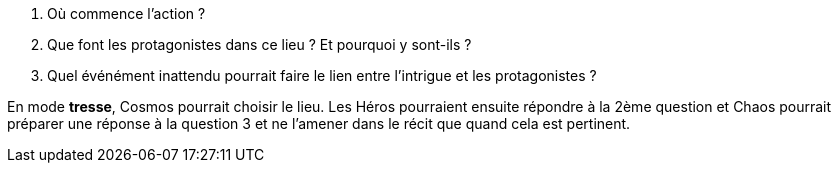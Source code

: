 
1. Où commence l'action ?
2. Que font les protagonistes dans ce lieu ? Et pourquoi y sont-ils ?
3. Quel événément inattendu pourrait faire le lien entre l'intrigue et les protagonistes ?

En mode **tresse**, Cosmos pourrait choisir le lieu. Les Héros pourraient ensuite répondre à la 2ème question et Chaos pourrait préparer une réponse à la question 3 et ne l'amener dans le récit que quand cela est pertinent.